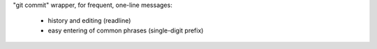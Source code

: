 "git commit" wrapper, for frequent, one-line messages:

 * history and editing (readline)
 * easy entering of common phrases (single-digit prefix)
